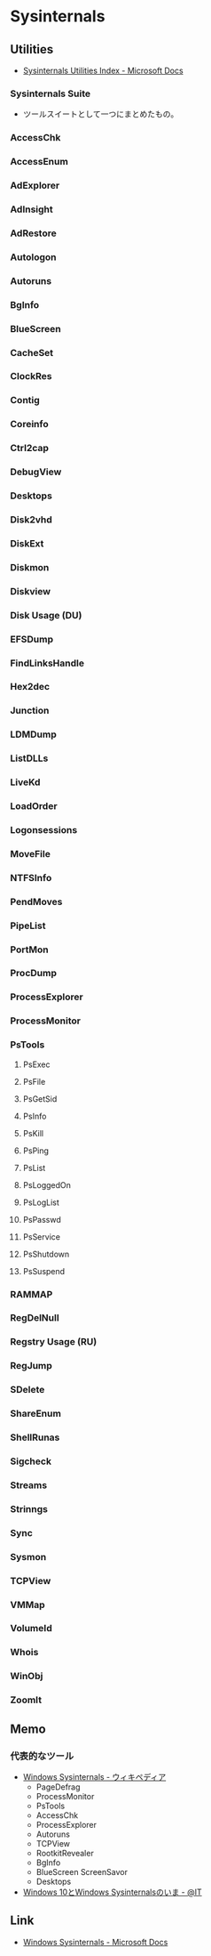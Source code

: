 * Sysinternals
** Utilities
- [[https://docs.microsoft.com/en-us/sysinternals/downloads/][Sysinternals Utilities Index - Microsoft Docs]]
  
*** Sysinternals Suite
- ツールスイートとして一つにまとめたもの。    

*** AccessChk
*** AccessEnum
*** AdExplorer
*** AdInsight
*** AdRestore
*** Autologon
*** Autoruns
*** BgInfo
*** BlueScreen
*** CacheSet
*** ClockRes
*** Contig
*** Coreinfo
*** Ctrl2cap
*** DebugView
*** Desktops
*** Disk2vhd
*** DiskExt
*** Diskmon
*** Diskview
*** Disk Usage (DU)
*** EFSDump
*** FindLinksHandle
*** Hex2dec
*** Junction
*** LDMDump
*** ListDLLs
*** LiveKd
*** LoadOrder
*** Logonsessions
*** MoveFile
*** NTFSInfo
*** PendMoves
*** PipeList
*** PortMon
*** ProcDump
*** ProcessExplorer
*** ProcessMonitor

*** PsTools
**** PsExec
**** PsFile
**** PsGetSid
**** PsInfo
**** PsKill
**** PsPing
**** PsList
**** PsLoggedOn
**** PsLogList
**** PsPasswd
**** PsService
**** PsShutdown
**** PsSuspend
*** RAMMAP
*** RegDelNull
*** Regstry Usage (RU)
*** RegJump
*** SDelete
*** ShareEnum
*** ShellRunas
*** Sigcheck
*** Streams
*** Strinngs
*** Sync
*** Sysmon
*** TCPView
*** VMMap
*** VolumeId
*** Whois
*** WinObj
*** ZoomIt

** Memo
*** 代表的なツール
- [[https://ja.wikipedia.org/wiki/Windows_Sysinternals][Windows Sysinternals - ウィキペディア]]
  - PageDefrag
  - ProcessMonitor
  - PsTools
  - AccessChk
  - ProcessExplorer
  - Autoruns
  - TCPView
  - RootkitRevealer
  - BgInfo
  - BlueScreen ScreenSavor
  - Desktops

- [[https://www.atmarkit.co.jp/ait/articles/1603/28/news029.html][Windows 10とWindows Sysinternalsのいま - @IT]]

** Link
- [[https://docs.microsoft.com/en-us/sysinternals/][Windows Sysinternals - Microsoft Docs]]
   
